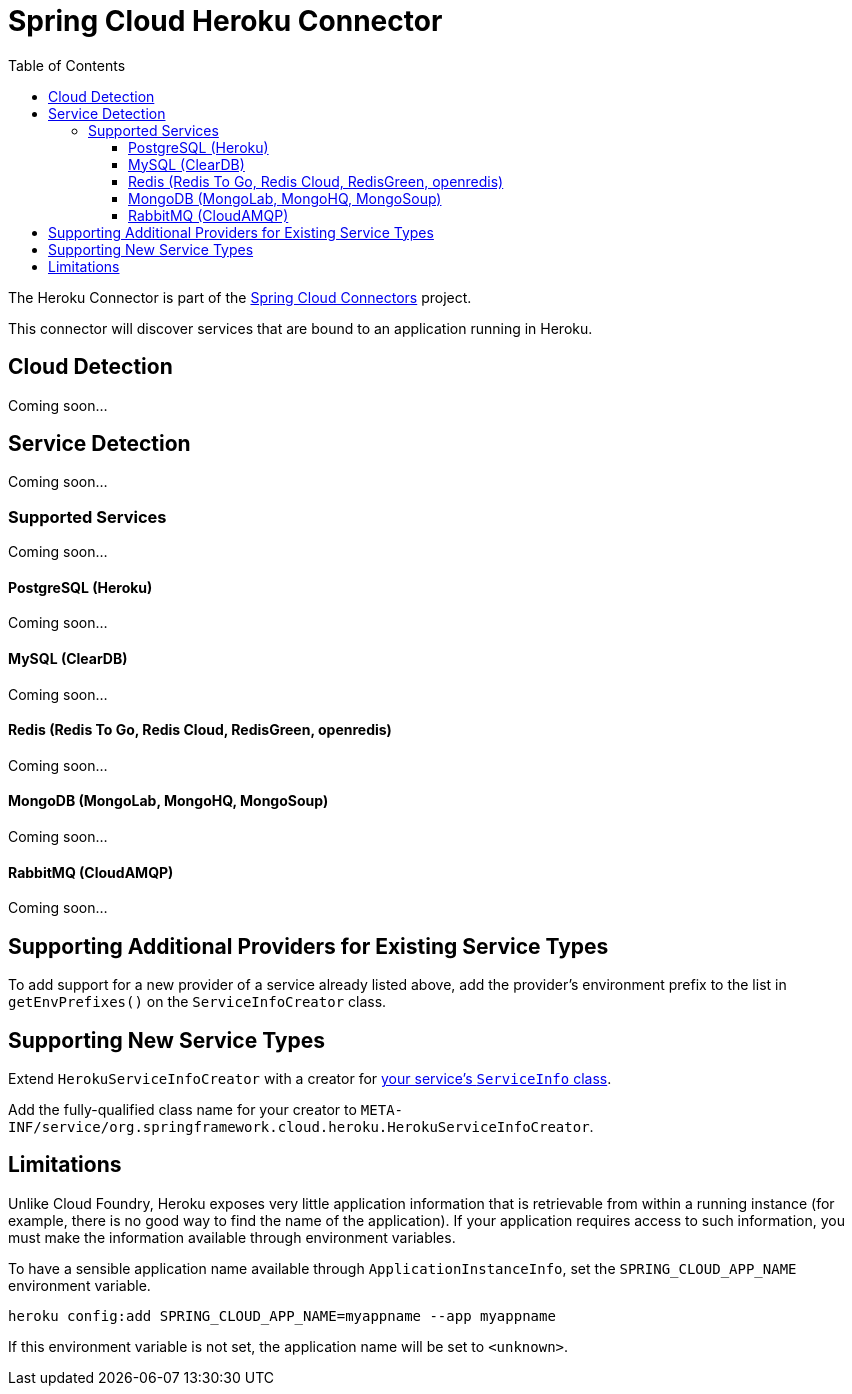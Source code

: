 :github-tag: master
:github-repo: spring-cloud/spring-cloud-connectors
:github-raw: http://raw.github.com/{github-repo}/{github-tag}
:github-code: http://github.com/{github-repo}/tree/{github-tag}
:toc:
:toclevels: 3

= Spring Cloud Heroku Connector

The Heroku Connector is part of the <<spring-cloud-connectors.adoc#,Spring Cloud Connectors>> project.

This connector will discover services that are bound to an application running in Heroku.

== Cloud Detection

Coming soon... 

== Service Detection

Coming soon...

=== Supported Services

Coming soon...

==== PostgreSQL (Heroku)

Coming soon...

==== MySQL (ClearDB)

Coming soon...

==== Redis (Redis To Go, Redis Cloud, RedisGreen, openredis)

Coming soon...

==== MongoDB (MongoLab, MongoHQ, MongoSoup)

Coming soon...

==== RabbitMQ (CloudAMQP)

Coming soon...

== Supporting Additional Providers for Existing Service Types

To add support for a new provider of a service already listed above, add the provider's environment prefix to the list in `getEnvPrefixes()` on the `ServiceInfoCreator` class.

== Supporting New Service Types

Extend `HerokuServiceInfoCreator` with a creator for <<_adding_service_discovery,your service's `ServiceInfo` class>>.

Add the fully-qualified class name for your creator to `META-INF/service/org.springframework.cloud.heroku.HerokuServiceInfoCreator`.

== Limitations

Unlike Cloud Foundry, Heroku exposes very little application information that is retrievable from within a running instance (for example, there is no good way to find the name of the application). If your application requires access to such information, you must make the information available through environment variables.

To have a sensible application name available through `ApplicationInstanceInfo`, set the `SPRING_CLOUD_APP_NAME` environment variable.

[source,term]
----
heroku config:add SPRING_CLOUD_APP_NAME=myappname --app myappname
----

If this environment variable is not set, the application name will be set to `<unknown>`.

